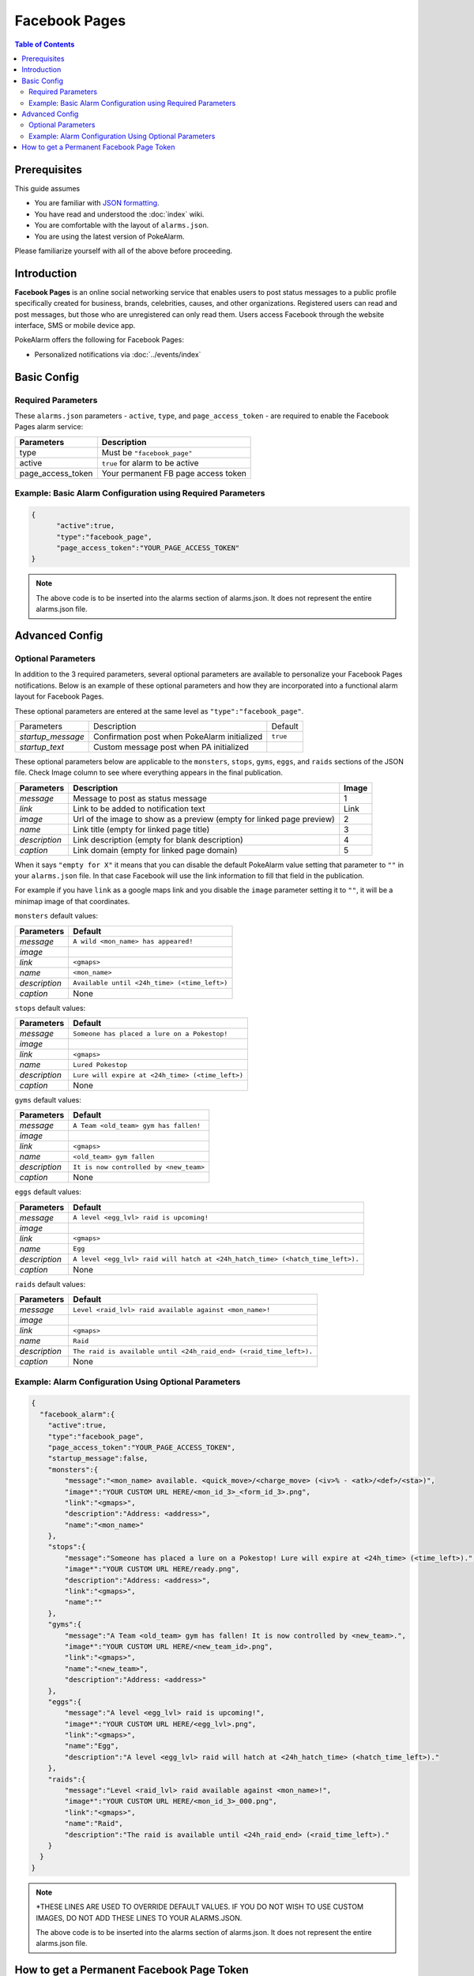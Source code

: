 Facebook Pages
=====================================

.. contents:: Table of Contents
   :depth: 2
   :local:


Prerequisites
-------------------------------------

This guide assumes

+ You are familiar with `JSON formatting <https://www.w3schools.com/js/js_json_intro.asp>`_.
+ You have read and understood the :doc:`index` wiki.
+ You are comfortable with the layout of ``alarms.json``.
+ You are using the latest version of PokeAlarm.

Please familiarize yourself with all of the above before proceeding.


Introduction
-------------------------------------

**Facebook Pages** is an online social networking service that enables users to
post status messages to a public profile specifically created for business,
brands, celebrities, causes, and other organizations. Registered users can read
and post messages, but those who are unregistered can only read them. Users
access Facebook through the website interface, SMS or mobile device app.

PokeAlarm offers the following for Facebook Pages:

+ Personalized notifications via :doc:`../events/index`


Basic Config
-------------------------------------


Required Parameters
~~~~~~~~~~~~~~~~~~~~~~~~~~~~~~~~~~~~~

These ``alarms.json`` parameters - ``active``, ``type``, and ``page_access_token`` -
are required to enable the Facebook Pages alarm service:

================= =====================================
Parameters        Description
================= =====================================
type              Must be ``"facebook_page"``
active            ``true`` for alarm to be active
page_access_token Your permanent FB page access token
================= =====================================

Example: Basic Alarm Configuration using Required Parameters
~~~~~~~~~~~~~~~~~~~~~~~~~~~~~~~~~~~~~

.. code-block:: json

  {
  	"active":true,
  	"type":"facebook_page",
  	"page_access_token":"YOUR_PAGE_ACCESS_TOKEN"
  }

.. note::
  The above code is to be inserted into the alarms section of
  alarms.json. It does not represent the entire alarms.json file.


Advanced Config
-------------------------------------

Optional Parameters
~~~~~~~~~~~~~~~~~~~~~~~~~~~~~~~~~~~~~

In addition to the 3 required parameters, several optional parameters are
available to personalize your Facebook Pages notifications. Below is an
example of these optional parameters and how they are incorporated into a
functional alarm layout for Facebook Pages.

These optional parameters are entered at the same level as ``"type":"facebook_page"``.

+-------------------+----------------------------------------------+----------+
| Parameters        | Description                                  | Default  |
+-------------------+----------------------------------------------+----------+
| `startup_message` | Confirmation post when PokeAlarm initialized | ``true`` |
+-------------------+----------------------------------------------+----------+
| `startup_text`    | Custom message post when PA initialized      |          |
+-------------------+----------------------------------------------+----------+

These optional parameters below are applicable to the ``monsters``, ``stops``,
``gyms``, ``eggs``, and ``raids`` sections of the JSON file. Check Image column to
see where everything appears in the final publication.

.. image:: ../../images/fb-example.png

=============== =============================================== ======
Parameters      Description                                     Image
=============== =============================================== ======
`message`       Message to post as status message               1
`link`          Link to be added to notification text           Link
`image`         Url of the image to show as a preview (empty    2
                for linked page preview)
`name`          Link title (empty for linked page title)        3
`description`   Link description (empty for blank description)  4
`caption`       Link domain (empty for linked page domain)      5
=============== =============================================== ======

When it says ``"empty for X"`` it means that you can disable the default
PokeAlarm value setting that parameter to ``""`` in your ``alarms.json`` file.
In that case Facebook will use the link information to fill that field in the
publication.

For example if you have ``link`` as a google maps link and you disable the
``image`` parameter setting it to ``""``, it will be a minimap image of that
coordinates.

``monsters`` default values:

=============== ===============================================
Parameters      Default
=============== ===============================================
`message`       ``A wild <mon_name> has appeared!``
`image`
`link`          ``<gmaps>``
`name`          ``<mon_name>``
`description`   ``Available until <24h_time> (<time_left>)``
`caption`       None
=============== ===============================================

``stops`` default values:

=============== ===============================================
Parameters      Default
=============== ===============================================
`message`       ``Someone has placed a lure on a Pokestop!``
`image`
`link`          ``<gmaps>``
`name`          ``Lured Pokestop``
`description`   ``Lure will expire at <24h_time> (<time_left>)``
`caption`       None
=============== ===============================================

``gyms`` default values:

=============== =====================================
Parameters      Default
=============== =====================================
`message`       ``A Team <old_team> gym has fallen!``
`image`
`link`          ``<gmaps>``
`name`          ``<old_team> gym fallen``
`description`   ``It is now controlled by <new_team>``
`caption`       None
=============== =====================================

``eggs`` default values:

============== =======================================================
Parameters     Default
============== =======================================================
`message`      ``A level <egg_lvl> raid is upcoming!``
`image`
`link`         ``<gmaps>``
`name`         ``Egg``
`description`  ``A level <egg_lvl> raid will hatch at <24h_hatch_time>
               (<hatch_time_left>).``
`caption`      None
============== =======================================================

``raids`` default values:

=============== =======================================================
Parameters      Default
=============== =======================================================
`message`       ``Level <raid_lvl> raid available against <mon_name>!``
`image`
`link`          ``<gmaps>``
`name`          ``Raid``
`description`   ``The raid is available until <24h_raid_end>
                (<raid_time_left>).``
`caption`       None
=============== =======================================================


Example: Alarm Configuration Using Optional Parameters
~~~~~~~~~~~~~~~~~~~~~~~~~~~~~~~~~~~~~

.. code-block:: json

  {
    "facebook_alarm":{
      "active":true,
      "type":"facebook_page",
      "page_access_token":"YOUR_PAGE_ACCESS_TOKEN",
      "startup_message":false,
      "monsters":{
          "message":"<mon_name> available. <quick_move>/<charge_move> (<iv>% - <atk>/<def>/<sta>)",
          "image*":"YOUR CUSTOM URL HERE/<mon_id_3>_<form_id_3>.png",
          "link":"<gmaps>",
          "description":"Address: <address>",
          "name":"<mon_name>"
      },
      "stops":{
          "message":"Someone has placed a lure on a Pokestop! Lure will expire at <24h_time> (<time_left>).",
          "image*":"YOUR CUSTOM URL HERE/ready.png",
          "description":"Address: <address>",
          "link":"<gmaps>",
          "name":""
      },
      "gyms":{
          "message":"A Team <old_team> gym has fallen! It is now controlled by <new_team>.",
          "image*":"YOUR CUSTOM URL HERE/<new_team_id>.png",
          "link":"<gmaps>",
          "name":"<new_team>",
          "description":"Address: <address>"
      },
      "eggs":{
          "message":"A level <egg_lvl> raid is upcoming!",
          "image*":"YOUR CUSTOM URL HERE/<egg_lvl>.png",
          "link":"<gmaps>",
          "name":"Egg",
          "description":"A level <egg_lvl> raid will hatch at <24h_hatch_time> (<hatch_time_left>)."
      },
      "raids":{
          "message":"Level <raid_lvl> raid available against <mon_name>!",
          "image*":"YOUR CUSTOM URL HERE/<mon_id_3>_000.png",
          "link":"<gmaps>",
          "name":"Raid",
          "description":"The raid is available until <24h_raid_end> (<raid_time_left>)."
      }
    }
  }

.. note::
  \*THESE LINES ARE USED TO OVERRIDE DEFAULT VALUES. IF YOU DO NOT WISH
  TO USE CUSTOM IMAGES, DO NOT ADD THESE LINES TO YOUR ALARMS.JSON.

  The above code is to be inserted into the alarms section of
  alarms.json. It does not represent the entire alarms.json file.


How to get a Permanent Facebook Page Token
-------------------------------------

Use the `Graph API Explorer <https://developers.facebook.com/tools/explorer>`_
for all of these steps except where otherwise stated.

**0. Create Facebook App**

**If you already have an app**, skip to step 1.

1. Go to `My Apps <https://developers.facebook.com/apps/>`_.
2. Click ``+ Add a New App``.
3. Setup a website app.
4. Go to App Review of your new app and make sure your app is made Public.

**1. Get User Short-Lived Access Token**

1. Go to the `Graph API Explorer <https://developers.facebook.com/tools/explorer>`_.
2. Select the application you want to get the access token for by clicking on
   the ``Graph API Explorer`` dropdown near the top right.
3. Click ``Get Token`` dropdown and choose ``Get User Access Token``.
4. In the pop-up, under the ``Events, Groups & Pages`` section, check
   ``manage_pages`` and ``publish_pages``.
5. Click ``Get Access Token``.
6. Grant access from a Facebook account that has access to manage the target
   page. Note that if this user loses access the final, never-expiring access
   token will likely stop working.

Token that appears in the ``Access Token`` field is your short-lived access token.

**2. Generate Long-Lived Access Token**

Following `these instructions <https://developers.facebook.com/docs/facebook-login/access-tokens#extending>`_
from the Facebook docs, make a GET request to

``https://graph.facebook.com/v2.2/oauth/access_token?grant_type=fb_exchange_token&client_id={app_id}&client_secret={app_secret}&fb_exchange_token={short_lived_token}``

entering in your app's ID and secret, generated from step 0, and the
short-lived token, generated in the previous step. Be sure to remove the curly
braces ``{}`` when replacing values.

You **cannot use the Graph API Explorer**. For some reason it gets stuck on
this request. I think it's because the response isn't JSON, but a query string.
Since it's a GET request, you can just go to the URL in your browser.

The response should look like this:

``access_token=ABC123&expires=5182959``

``ABC123`` will be your long-lived access token. You can put it into the
`Access Token Debugger <https://developers.facebook.com/tools/debug/accesstoken>`_
to verify.
Under ``Expires`` it should have something like ``2 months``.

**3. Get User ID**

Using the long-lived access token, make a GET request to

``https://graph.facebook.com/v2.2/me?access_token={long_lived_access_token}``

Be sure to remove the curly braces ``{}`` when replacing values. The **id** field
is your account ID. You'll need it for the next step.

**4. Get Permanent Page Access Token**

Make a GET request to

``https://graph.facebook.com/v2.2/{account_id}/accounts?access_token={long_lived_access_token}``

Be sure to remove the curly braces ``{}`` when replacing values. The JSON
response should have a **data** field under which is an array of items the user
has access to. Find the item for the page you want the permanent access token
from. The **access_token** field should have your permanent access token. Copy
it and test it in the `Access Token Debugger <https://developers.facebook.com/tools/debug/accesstoken>`_.
Under ``Expires`` it should say ``Never``.
